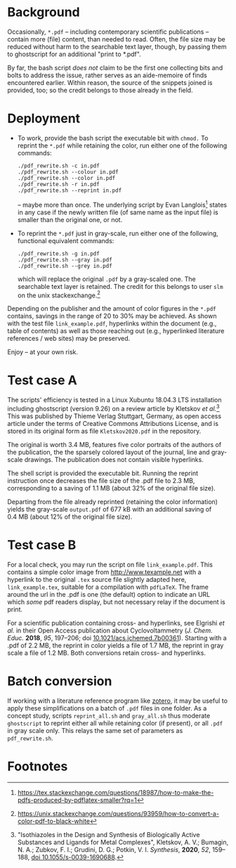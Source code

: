 
# name:   readme.org
# author: nbehrnd@yahoo.com
# date:   2019-12-17 (YYYY-MM-DD)
# edit:   2021-03-01 (YYYY-MM-DD)

#+OPTIONS:  toc:nil

* Background

  Occasionally, =*.pdf= -- including contemporary scientific
  publications -- contain more (file) content, than needed to read.
  Often, the file size may be reduced without harm to the searchable
  text layer, though, by passing them to ghostscript for an additional
  "print to *.pdf".

  By far, the bash script /does not/ claim to be the first one
  collecting bits and bolts to address the issue, rather serves as an
  aide-memoire of finds encountered earlier.  Within reason, the
  source of the snippets joined is provided, too; so the credit
  belongs to those already in the field.
  
* Deployment

  + To work, provide the bash script the executable bit with =chmod.=
    To reprint the =*.pdf= while retaining the color, run either one
    of the following commands:
    #+BEGIN_SRC shell
      ./pdf_rewrite.sh -c in.pdf
      ./pdf_rewrite.sh --colour in.pdf
      ./pdf_rewrite.sh --color in.pdf
      ./pdf_rewrite.sh -r in.pdf
      ./pdf_rewrite.sh --reprint in.pdf
     #+END_SRC
    -- maybe more than once.  The underlying script by Evan Langlois[fn:1]
    states in any case if the newly written file (of same name as the
    input file) is smaller than the original one, or not.

  + To reprint the =*.pdf= just in gray-scale, run either one of the
    following, functional equivalent commands:
    #+BEGIN_SRC shell
      ./pdf_rewrite.sh -g in.pdf
      ./pdf_rewrite.sh --gray in.pdf
      ./pdf_rewrite.sh --grey in.pdf
    #+END_SRC
    which will replace the original =.pdf= by a gray-scaled one.  The
    searchable text layer is retained.  The credit for this belongs to
    user =slm= on the unix stackexchange.[fn:2]

  Depending on the publisher and the amount of color figures in the
  =*.pdf= contains, savings in the range of 20 to 30% may be achieved.
  As shown with the test file =link_example.pdf=, hyperlinks within
  the document (e.g., table of contents) as well as those reaching out
  (e.g., hyperlinked literature references / web sites) may be
  preserved.

  Enjoy -- at your own risk.

* Test case A

  The scripts' efficiency is tested in a Linux Xubuntu 18.04.3 LTS
  installation including ghostscript (version 9.26) on a review
  article by Kletskov /et al./[fn:3]  This was published by Thieme
  Verlag Stuttgart, Germany, as open access article under the terms of
  Creative Commons Attributions License, and is stored in its original
  form as file =Kletskov2020.pdf= in the repository.

  The original is worth 3.4 MB, features five color portraits of the
  authors of the publication, the the sparsely colored layout of the
  journal, line and gray-scale drawings.  The publication does not
  contain visible hyperlinks.

  The shell script is provided the executable bit.  Running the
  reprint instruction once decreases the file size of the .pdf file to
  2.3 MB, corresponding to a saving of 1.1 MB (about 32% of the
  original file size).

  Departing from the file already reprinted (retaining the color
  information) yields the gray-scale =output.pdf= of 677 kB with an
  additional saving of 0.4 MB (about 12% of the original file size).

* Test case B

  For a local check, you may run the script on file
  =link_example.pdf=.  This contains a simple color image from
  [[http://www.texample.net]] with a hyperlink to the original =.tex=
  source file slightly adapted here, =link_example.tex=, suitable for
  a compilation with =pdfLaTeX=.  The frame around the url in the .pdf
  is one (the default) option to indicate an URL which /some/ pdf
  readers display, but not necessary relay if the document is print.

  For a scientific publication containing cross- and hyperlinks, see
  Elgrishi /et al./ in their Open Access publication about
  Cyclovoltammetry (/J. Chem. Educ./ **2018**, /95/, 197--206; doi
  [[https://doi.org/10.1021/acs.jchemed.7b00361][10.1021/acs.jchemed.7b00361]]).  Starting with a .pdf of 2.2 MB, the
  reprint in color yields a file of 1.7 MB, the reprint in gray scale a
  file of 1.2 MB.  Both conversions retain cross- and hyperlinks.


* Batch conversion
  
  If working with a literature reference program like [[https://www.zotero.org/][zotero]], it may
  be useful to apply these simplifications on a batch of =.pdf= files
  in one folder.  As a concept study, scripts =reprint_all.sh= and
  =gray_all.sh= thus moderate =ghostscript= to reprint either all
  while retaining color (if present), or all =.pdf= in gray scale
  only.  This relays the same set of parameters as =pdf_rewrite.sh=.

* Footnotes

[fn:3] "Isothiazoles in the Design and Synthesis of Biologically
Active Substances and Ligands for Metal Complexes", Kletskov, A. V.;
Bumagin, N. A.; Zubkov, F. I.; Grudini, D. G.; Potkin,
V. I. /Synthesis/, *2020*, /52/, 159--188, [[https://www.thieme-connect.de/products/ejournals/abstract/10.1055/s-0039-1690688][doi 10.1055/s-0039-1690688]].

[fn:2] https://unix.stackexchange.com/questions/93959/how-to-convert-a-color-pdf-to-black-white

[fn:1]  https://tex.stackexchange.com/questions/18987/how-to-make-the-pdfs-produced-by-pdflatex-smaller?rq=1
